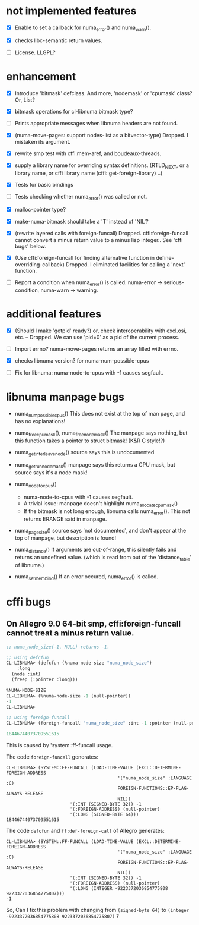 # -*- mode: org; -*-

* not implemented features

- [X] Enable to set a callback for numa_error() and numa_warn().

- [X] checks libc-semantic return values. 

- [ ] License.
  LLGPL?


* enhancement

- [X] Introduce 'bitmask' defclass.
  And more, 'nodemask' or 'cpumask' class?
  Or, List?

- [X] bitmask operations for cl-libnuma:bitmask type?

- [ ] Prints appropriate messages when libnuma headers are not found.

- [X] (numa-move-pages: support nodes-list as a bitvector-type)
  Dropped. I mistaken its argument.

- [X] rewrite smp test with cffi:mem-aref, and boudeaux-threads. 

- [X] supply a library name for overriding syntax definitions.
  (RTLD_NEXT, or a library name, or cffi library name (cffi::get-foreign-library) ..)

- [X] Tests for basic bindings

- [ ] Tests checking whether numa_error() was called or not.

- [X] malloc-pointer type?

- [X] make-numa-bitmask should take a 'T' instead of 'NIL'?

- [X] (rewrite layered calls with foreign-funcall)
  Dropped. cffi:foreign-funcall cannot convert a minus return value to a minus lisp integer..
  See 'cffi bugs' below.

- [X] (Use cffi:foreign-funcall for finding alternative function in define-overriding-callback)
  Dropped. I eliminated facilities for calling a 'next' function.

- [ ] Report a condition when numa_error() is called.
  numa-error -> serious-condition, numa-warn -> warning.


* additional features

- [X] (Should I make 'getpid' ready?)
  or, check interoperability with excl.osi, etc.
  -- Dropped. We can use 'pid=0' as a pid of the current process.

- [ ] Import errno?
  numa-move-pages returns an array filled with errno.

- [X] checks libnuma version?
  for numa-num-possible-cpus

- [ ] Fix for libnuma: numa-node-to-cpus with -1 causes segfault.


* libnuma manpage bugs

- numa_num_possible_cpus()
  This does not exist at the top of man page, and has no explanations!

- numa_free_cpumask(), numa_free_nodemask()
  The manpage says nothing, but this function takes a pointer to
  struct bitmask! (K&R C style!?)

- numa_get_interleave_node()
  source says this is undocumented

- numa_get_run_node_mask()
  manpage says this returns a CPU mask, but source says it's a node mask!

- numa_node_to_cpus()
  - numa-node-to-cpus with -1 causes segfault.
  - A trivial issue: manpage doesn't highlight numa_allocate_cpumask()
  - If the bitmask is not long enough, libnuma calls numa_error(). This not returns ERANGE said in manpage.

- numa_pagesize()
  source says 'not documented', and don't appear at the top of
  manpage, but description is found!

- numa_distance()
  If arguments are out-of-range, this silently fails and returns an
  undefined value. (which is read from out of the 'distance_table' of
  libnuma.)

- numa_set_membind()
  If an error occured, numa_error() is called.

* cffi bugs
** On Allegro 9.0 64-bit smp, cffi:foreign-funcall cannot treat a minus return value.

#+BEGIN_SRC lisp
  ;; numa_node_size(-1, NULL) returns -1.
  
  ;; using defcfun
  CL-LIBNUMA> (defcfun (%numa-node-size "numa_node_size")
      :long
    (node :int)
    (freep (:pointer :long)))
  
  %NUMA-NODE-SIZE
  CL-LIBNUMA> (%numa-node-size -1 (null-pointer))
  -1
  CL-LIBNUMA> 
  
  ;; using foreign-funcall
  CL-LIBNUMA> (foreign-funcall "numa_node_size" :int -1 :pointer (null-pointer) :long)
  
  18446744073709551615
#+END_SRC

This is caused by 'system::ff-funcall usage.

The code ~foreign-funcall~ generates:
#+BEGIN_EXAMPLE
CL-LIBNUMA> (SYSTEM::FF-FUNCALL (LOAD-TIME-VALUE (EXCL::DETERMINE-FOREIGN-ADDRESS
                                          '("numa_node_size" :LANGUAGE :C)
                                          FOREIGN-FUNCTIONS::EP-FLAG-ALWAYS-RELEASE
                                          NIL))
                        '(:INT (SIGNED-BYTE 32)) -1
                        '(:FOREIGN-ADDRESS) (null-pointer)
                        '(:LONG (SIGNED-BYTE 64)))
18446744073709551615
#+END_EXAMPLE

The code ~defcfun~ and ~ff:def-foreign-call~ of Allegro generates:
#+BEGIN_EXAMPLE
CL-LIBNUMA> (SYSTEM::FF-FUNCALL (LOAD-TIME-VALUE (EXCL::DETERMINE-FOREIGN-ADDRESS
                                          '("numa_node_size" :LANGUAGE :C)
                                          FOREIGN-FUNCTIONS::EP-FLAG-ALWAYS-RELEASE
                                          NIL))
                        '(:INT (SIGNED-BYTE 32)) -1
                        '(:FOREIGN-ADDRESS) (null-pointer)
                        '(:LONG (INTEGER -9223372036854775808 9223372036854775807)))
-1
#+END_EXAMPLE

So, Can I fix this problem with changing from ~(signed-byte 64)~ to
~(integer -9223372036854775808 9223372036854775807)~ ?
